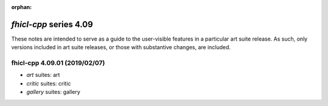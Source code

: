 :orphan:

*fhicl-cpp* series 4.09
=======================


These notes are intended to serve as a guide to the user-visible features in a particular art suite release. 
As such, only versions included in art suite releases, or those with substantive changes, are included.



.. Optional description of series


.. New features

.. Other

.. Breaking changes


.. 
    h3(#releases){background:darkorange}. %{color:white}&nbsp; _fhicl-cpp_ releases%

fhicl-cpp 4.09.01 (2019/02/07)
------------------------------
* *art* suites: art
* *critic* suites: critic
* *gallery* suites: gallery

